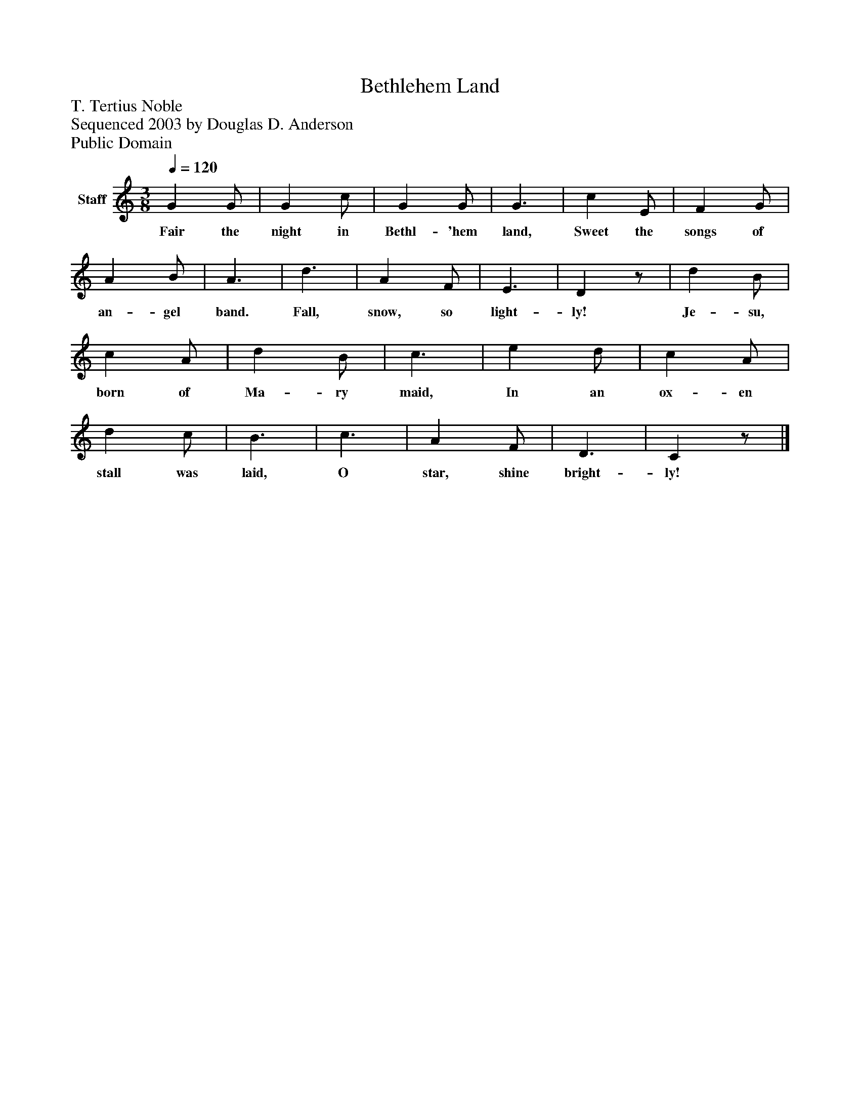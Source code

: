 %%abc-creator mxml2abc 1.4
%%abc-version 2.0
%%continueall true
%%titletrim true
%%titleformat A-1 T C1, Z-1, S-1
X: 0
T: Bethlehem Land
Z: T. Tertius Noble
Z: Sequenced 2003 by Douglas D. Anderson
Z: Public Domain
L: 1/4
M: 3/8
Q: 1/4=120
V: P1 name="Staff"
%%MIDI program 1 19
K: C
[V: P1]  G G/ | G c/ | G G/ | G3/ | c E/ | F G/ | A B/ | A3/ | d3/ | A F/ | E3/ | Dz/ | d B/ | c A/ | d B/ | c3/ | e d/ | c A/ | d c/ | B3/ | c3/ | A F/ | D3/ | Cz/|]
w: Fair the night in Bethl- 'hem land, Sweet the songs of an- gel band. Fall, snow, so light- ly! Je- su, born of Ma- ry maid, In an ox- en stall was laid, O star, shine bright- ly!

